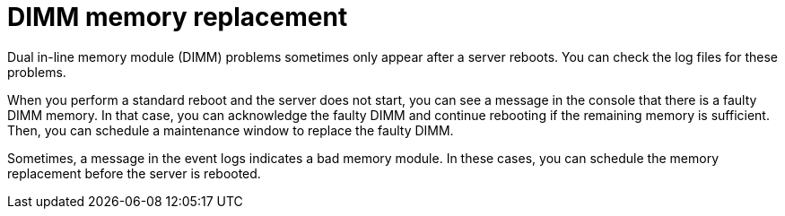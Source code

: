 // Module included in the following assemblies:
//
// * edge_computing/day_2_core_cnf_clusters/troubleshooting/telco-troubleshooting-bmn-maintenance.adoc

:_mod-docs-content-type: CONCEPT
[id="telco-troubleshooting-bmn-replace-dimm_{context}"]
= DIMM memory replacement

Dual in-line memory module (DIMM) problems sometimes only appear after a server reboots.
You can check the log files for these problems.

When you perform a standard reboot and the server does not start, you can see a message in the console that there is a faulty DIMM memory.
In that case, you can acknowledge the faulty DIMM and continue rebooting if the remaining memory is sufficient.
Then, you can schedule a maintenance window to replace the faulty DIMM.

Sometimes, a message in the event logs indicates a bad memory module.
In these cases, you can schedule the memory replacement before the server is rebooted.
